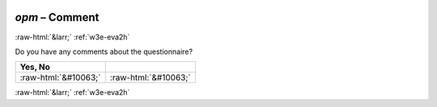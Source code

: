 .. _w3e-opm: 

 
 .. role:: raw-html(raw) 
        :format: html 
 
`opm` – Comment
===================== 


:raw-html:`&larr;` :ref:`w3e-eva2h` 
 

Do you have any comments about the questionnaire?
 
.. csv-table:: 
   :delim: | 
   :header: Yes, No

 
           :raw-html:`&#10063;`|:raw-html:`&#10063;` 

.. image:: ../_screenshots/w3-opm.png 


:raw-html:`&larr;` :ref:`w3e-eva2h` 
 
